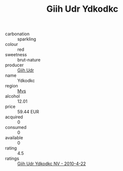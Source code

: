 :PROPERTIES:
:ID:                     a20bc550-60f9-4a8c-b680-2e3fa938d2fb
:END:
#+TITLE: Giih Udr Ydkodkc 

- carbonation :: sparkling
- colour :: red
- sweetness :: brut-nature
- producer :: [[id:38c8ce93-379c-4645-b249-23775ff51477][Giih Udr]]
- name :: Ydkodkc
- region :: [[id:70da2ddd-e00b-45ae-9b26-5baf98a94d62][Mvs]]
- alcohol :: 12.01
- price :: 59.44 EUR
- acquired :: 0
- consumed :: 0
- available :: 0
- rating :: 4.5
- ratings :: [[id:b5d02449-b08c-4481-8fa9-8ee920f7c460][Giih Udr Ydkodkc NV - 2010-4-22]]


